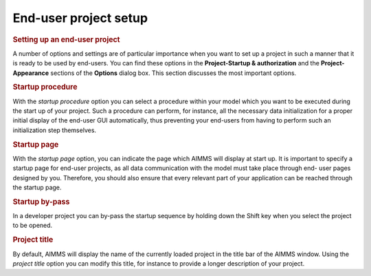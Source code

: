 .. _sec:setting.project:

End-user project setup
======================

.. rubric:: Setting up an end-user project

A number of options and settings are of particular importance when you
want to set up a project in such a manner that it is ready to be used by
end-users. You can find these options in the **Project-Startup &
authorization** and the **Project-Appearance** sections of the
**Options** dialog box. This section discusses the most important
options.

.. rubric:: Startup procedure

With the *startup procedure* option you can select a procedure within
your model which you want to be executed during the start up of your
project. Such a procedure can perform, for instance, all the necessary
data initialization for a proper initial display of the end-user GUI
automatically, thus preventing your end-users from having to perform
such an initialization step themselves.

.. rubric:: Startup page

With the *startup page* option, you can indicate the page which AIMMS
will display at start up. It is important to specify a startup page for
end-user projects, as all data communication with the model must take
place through end- user pages designed by you. Therefore, you should
also ensure that every relevant part of your application can be reached
through the startup page.

.. rubric:: Startup by-pass

In a developer project you can by-pass the startup sequence by holding
down the Shift key when you select the project to be opened.

.. rubric:: Project title

By default, AIMMS will display the name of the currently loaded project
in the title bar of the AIMMS window. Using the *project title* option
you can modify this title, for instance to provide a longer description
of your project.